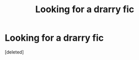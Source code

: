 #+TITLE: Looking for a drarry fic

* Looking for a drarry fic
:PROPERTIES:
:Score: 1
:DateUnix: 1338227056.0
:DateShort: 2012-May-28
:END:
[deleted]

